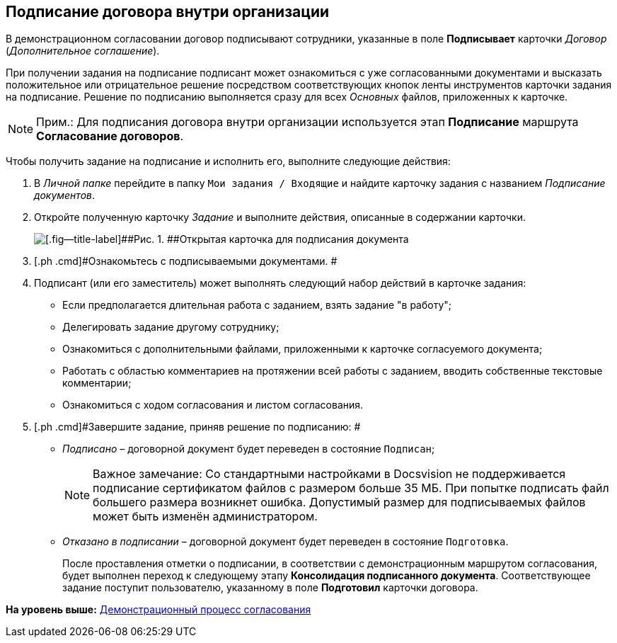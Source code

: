 [[ariaid-title1]]
== Подписание договора внутри организации

В демонстрационном согласовании договор подписывают сотрудники, указанные в поле [.ph .uicontrol]*Подписывает* карточки [.dfn .term]_Договор_ ([.dfn .term]_Дополнительное соглашение_).

При получении задания на подписание подписант может ознакомиться с уже согласованными документами и высказать положительное или отрицательное решение посредством соответствующих кнопок ленты инструментов карточки задания на подписание. Решение по подписанию выполняется сразу для всех [.dfn .term]_Основных_ файлов, приложенных к карточке.

[NOTE]
====
[.note__title]#Прим.:# Для подписания договора внутри организации используется этап [.keyword]*Подписание* маршрута [.keyword]*Согласование договоров*.
====

Чтобы получить задание на подписание и исполнить его, выполните следующие действия:

[[task_gky_lfx_vl__steps_lw3_b32_pm]]
. [.ph .cmd]#В [.dfn .term]_Личной папке_ перейдите в папку [.ph .filepath]`Мои задания / Входящие` и найдите карточку задания с названием [.dfn .term]_Подписание документов_.#
. [.ph .cmd]#Откройте полученную карточку [.dfn .term]_Задание_ и выполните действия, описанные в содержании карточки.#
+
image::img/task_sign_open.png[[.fig--title-label]##Рис. 1. ##Открытая карточка для подписания документа]
. [.ph .cmd]#Ознакомьтесь с подписываемыми документами. #
. [.ph .cmd]#Подписант (или его заместитель) может выполнять следующий набор действий в карточке задания:#
* Если предполагается длительная работа с заданием, взять задание "в работу";
* Делегировать задание другому сотруднику;
* Ознакомиться с дополнительными файлами, приложенными к карточке согласуемого документа;
* Работать с областью комментариев на протяжении всей работы с заданием, вводить собственные текстовые комментарии;
* Ознакомиться с ходом согласования и листом согласования.
. [.ph .cmd]#Завершите задание, приняв решение по подписанию: #
* [.keyword .parmname]_Подписано_ – договорной документ будет переведен в состояние `Подписан`;
+
[NOTE]
====
[.note__title]#Важное замечание:# Со стандартными настройками в Docsvision не поддерживается подписание сертификатом файлов с размером больше 35 МБ. При попытке подписать файл большего размера возникнет ошибка. Допустимый размер для подписываемых файлов может быть изменён администратором.
====
* [.keyword .parmname]_Отказано в подписании_ – договорной документ будет переведен в состояние `Подготовка`.
+
После проставления отметки о подписании, в соответствии с демонстрационным маршрутом согласования, будет выполнен переход к следующему этапу [.keyword]*Консолидация подписанного документа*. Соответствующее задание поступит пользователю, указанному в поле [.keyword]*Подготовил* карточки договора.

*На уровень выше:* xref:../topics/Contract_Plan_Approval_Route.adoc[Демонстрационный процесс согласования]
